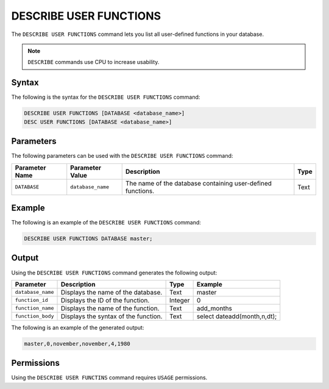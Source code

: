 .. _describe_user_functions:

***********************
DESCRIBE USER FUNCTIONS
***********************

The ``DESCRIBE USER FUNCTIONS`` command lets you list all user-defined functions in your database.

.. note:: ``DESCRIBE`` commands use CPU to increase usability.

Syntax
======

The following is the syntax for the ``DESCRIBE USER FUNCTIONS`` command:

.. code-block:: postgres

   DESCRIBE USER FUNCTIONS [DATABASE <database_name>]
   DESC USER FUNCTIONS [DATABASE <database_name>]

Parameters
==========

The following parameters can be used with the ``DESCRIBE USER FUNCTIONS`` command:

.. list-table:: 
   :widths: auto
   :header-rows: 1
   
   * - Parameter Name
     - Parameter Value
     - Description
     - Type
   * - ``DATABASE``
     - ``database_name``
     - The name of the database containing user-defined functions.
     - Text
	 
Example
=======

The following is an example of the ``DESCRIBE USER FUNCTIONS`` command:

.. code-block:: postgres

   DESCRIBE USER FUNCTIONS DATABASE master;
	 
Output
======

Using the ``DESCRIBE USER FUNCTIONS`` command generates the following output:

.. list-table:: 
   :widths: auto
   :header-rows: 1
   
   * - Parameter
     - Description
     - Type
     - Example
   * - ``database_name``
     - Displays the name of the database.
     - Text
     - master
   * - ``function_id``
     - Displays the ID of the function.
     - Integer
     - 0	 
   * - ``function_name``
     - Displays the name of the function.
     - Text
     - add_months
   * - ``function_body``
     - Displays the syntax of the function.
     - Text
     - select dateadd(month,n,dt);

The following is an example of the generated output:

.. code-block:: postgres

   master,0,november,november,4,1980
   
Permissions
===========

Using the ``DESCRIBE USER FUNCTINS`` command requires ``USAGE`` permissions.